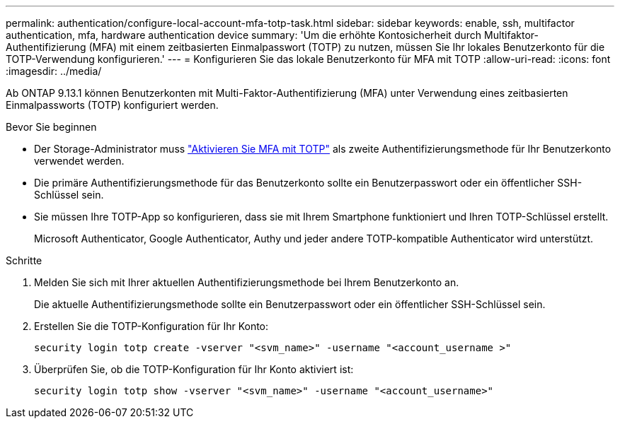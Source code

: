 ---
permalink: authentication/configure-local-account-mfa-totp-task.html 
sidebar: sidebar 
keywords: enable, ssh, multifactor authentication, mfa, hardware authentication device 
summary: 'Um die erhöhte Kontosicherheit durch Multifaktor-Authentifizierung (MFA) mit einem zeitbasierten Einmalpasswort (TOTP) zu nutzen, müssen Sie Ihr lokales Benutzerkonto für die TOTP-Verwendung konfigurieren.' 
---
= Konfigurieren Sie das lokale Benutzerkonto für MFA mit TOTP
:allow-uri-read: 
:icons: font
:imagesdir: ../media/


[role="lead"]
Ab ONTAP 9.13.1 können Benutzerkonten mit Multi-Faktor-Authentifizierung (MFA) unter Verwendung eines zeitbasierten Einmalpassworts (TOTP) konfiguriert werden.

.Bevor Sie beginnen
* Der Storage-Administrator muss link:setup-ssh-multifactor-authentication-task.html#enable-mfa-with-totp["Aktivieren Sie MFA mit TOTP"] als zweite Authentifizierungsmethode für Ihr Benutzerkonto verwendet werden.
* Die primäre Authentifizierungsmethode für das Benutzerkonto sollte ein Benutzerpasswort oder ein öffentlicher SSH-Schlüssel sein.
* Sie müssen Ihre TOTP-App so konfigurieren, dass sie mit Ihrem Smartphone funktioniert und Ihren TOTP-Schlüssel erstellt.
+
Microsoft Authenticator, Google Authenticator, Authy und jeder andere TOTP-kompatible Authenticator wird unterstützt.



.Schritte
. Melden Sie sich mit Ihrer aktuellen Authentifizierungsmethode bei Ihrem Benutzerkonto an.
+
Die aktuelle Authentifizierungsmethode sollte ein Benutzerpasswort oder ein öffentlicher SSH-Schlüssel sein.

. Erstellen Sie die TOTP-Konfiguration für Ihr Konto:
+
[source, cli]
----
security login totp create -vserver "<svm_name>" -username "<account_username >"
----
. Überprüfen Sie, ob die TOTP-Konfiguration für Ihr Konto aktiviert ist:
+
[source, cli]
----
security login totp show -vserver "<svm_name>" -username "<account_username>"
----

